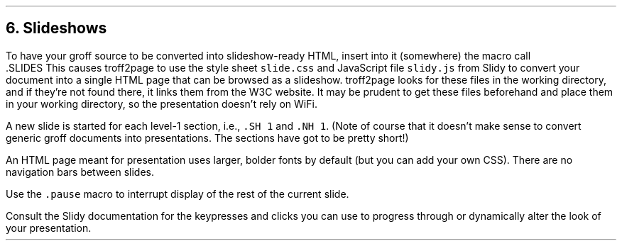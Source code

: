 .\" last modified 2020-12-19
.SH 1
6.  Slideshows
.LP
.IX slideshow
.IX Slidy
.IX SLIDES@.SLIDES, troff2page macro
To have your groff source to be converted into slideshow-ready HTML, insert
into it (somewhere) the macro call
.EX
    .SLIDES
.EE
This causes troff2page to use the style sheet \fCslide.css\fP and JavaScript file
\fCslidy.js\fP from \*[url https://www.w3.org/Talks/Tools/#slidy]Slidy\& to convert
your document into a single
HTML page that can be browsed as a slideshow.  troff2page looks for these files in
the working directory, and if they’re not found there, it links
them from the W3C website.  It may be prudent to get these files
beforehand and place them in your working directory, so the
presentation doesn’t rely on WiFi.
.PP
A new slide is started for each
level-1 section, i.e., \fC.SH 1\fP and \fC.NH 1\fP.
(Note of course
that it doesn’t make sense to convert generic groff documents
into presentations.  The sections have got to be pretty short!)
.PP
An HTML page meant for presentation uses larger, bolder fonts by
default (but you can add your own CSS). There are no navigation
bars between slides.
.PP
.IX pause@.pause, troff2page macro
Use the \fC.pause\fP macro to
interrupt display of the rest of the current slide.
.PP
Consult the \*[url https://www.w3.org/Talks/Tools/Slidy2/Overview.html]Slidy documentation\& for the keypresses and clicks you can use
to progress through or dynamically alter the look of your
presentation.

